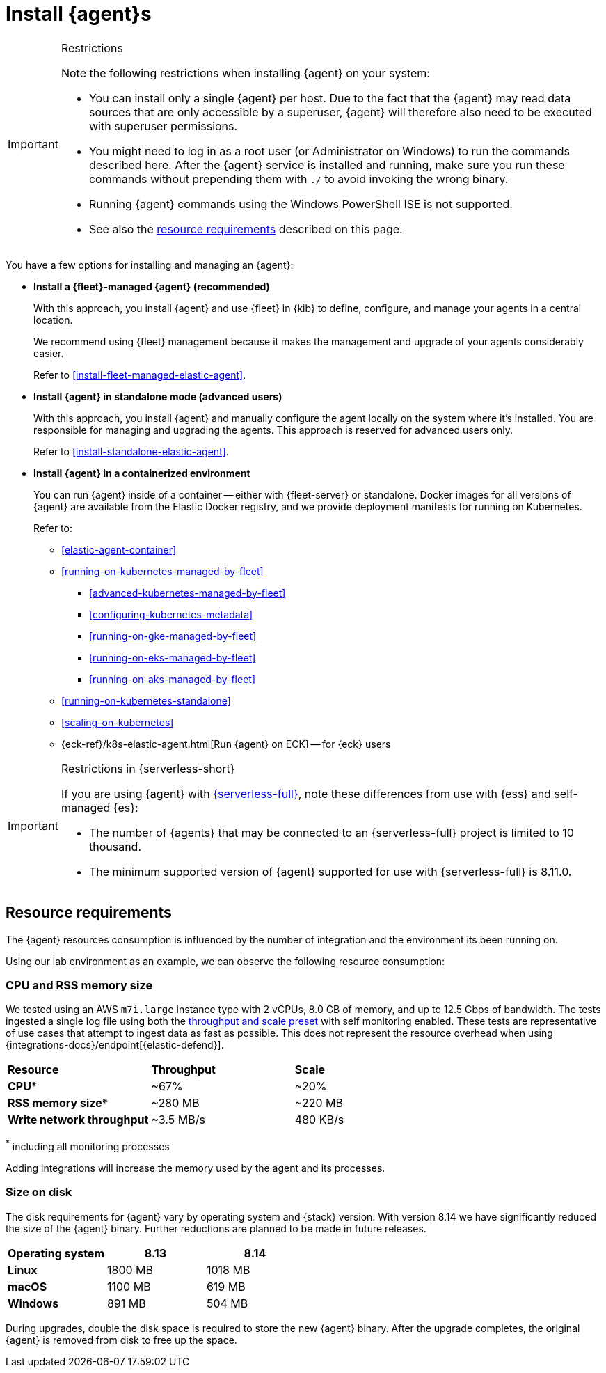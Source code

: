 [[elastic-agent-installation]]
= Install {agent}s

[IMPORTANT]
.Restrictions
====
Note the following restrictions when installing {agent} on your system:

* You can install only a single {agent} per host. Due to the fact that the {agent} may read data sources that are only accessible by a superuser, {agent} will therefore also need to be executed with superuser permissions.
* You might need to log in as a root user (or Administrator on Windows) to
run the commands described here. After the {agent} service is installed and running,
make sure you run these commands without prepending them with `./` to avoid
invoking the wrong binary.
* Running {agent} commands using the Windows PowerShell ISE is not supported.
* See also the <<elastic-agent-installation-resource-requirements,resource requirements>> described on this page.
====

You have a few options for installing and managing an {agent}:

* **Install a {fleet}-managed {agent} (recommended)**
+
With this approach, you install {agent} and use {fleet} in {kib} to define,
configure, and manage your agents in a central location.
+
We recommend using {fleet} management because it makes the management and
upgrade of your agents considerably easier.
+
Refer to <<install-fleet-managed-elastic-agent>>.

* **Install {agent} in standalone mode (advanced users)**
+
With this approach, you install {agent} and manually configure the agent locally
on the system where it’s installed. You are responsible for managing and
upgrading the agents. This approach is reserved for advanced users only.
+
Refer to <<install-standalone-elastic-agent>>.

*  **Install {agent} in a containerized environment**
+
You can run {agent} inside of a container -- either with {fleet-server} or
standalone. Docker images for all versions of {agent} are available from the
Elastic Docker registry, and we provide deployment manifests for running on
Kubernetes.
+
Refer to:
+
--
* <<elastic-agent-container>>
* <<running-on-kubernetes-managed-by-fleet>>
** <<advanced-kubernetes-managed-by-fleet>>
** <<configuring-kubernetes-metadata>>
** <<running-on-gke-managed-by-fleet>>
** <<running-on-eks-managed-by-fleet>>
** <<running-on-aks-managed-by-fleet>>
* <<running-on-kubernetes-standalone>>
* <<scaling-on-kubernetes>>
* {eck-ref}/k8s-elastic-agent.html[Run {agent} on ECK] -- for {eck} users
--

[IMPORTANT]
.Restrictions in {serverless-short}
====
If you are using {agent} with link:{serverless-docs}[{serverless-full}], note these differences from use with {ess} and self-managed {es}:

* The number of {agents} that may be connected to an {serverless-full} project is limited to 10 thousand.
* The minimum supported version of {agent} supported for use with {serverless-full} is 8.11.0.
====

[discrete]
[[elastic-agent-installation-resource-requirements]]
== Resource requirements

The {agent} resources consumption is influenced by the number of integration and the environment its been running on.

Using our lab environment as an example, we can observe the following resource consumption:

// lint ignore mem
[discrete]
=== CPU and RSS memory size

// lint ignore 2 vCPU 8.0 GiB
We tested using an AWS `m7i.large` instance type with 2 vCPUs, 8.0 GB of memory, and up to 12.5 Gbps of bandwidth. The tests ingested a single log file using both the <<output-elasticsearch-performance-tuning-settings,throughput and scale preset>> with self monitoring enabled.
These tests are representative of use cases that attempt to ingest data as fast as possible. This does not represent the resource overhead when using {integrations-docs}/endpoint[{elastic-defend}].
[options,header]
|===
| **Resource** | **Throughput** | **Scale**
| **CPU*** | ~67% | ~20%
| **RSS memory size*** | ~280 MB | ~220 MB
| **Write network throughput** | ~3.5 MB/s | 480 KB/s
|===

^*^ including all monitoring processes

Adding integrations will increase the memory used by the agent and its processes.

[discrete]
=== Size on disk

The disk requirements for {agent} vary by operating system and {stack} version. With version 8.14 we have significantly reduced the size of the {agent} binary. Further reductions are planned to be made in future releases.

[options,header]
|===
|Operating system |8.13 |8.14

| **Linux** | 1800 MB | 1018 MB
| **macOS** | 1100 MB | 619 MB
| **Windows** | 891 MB | 504 MB
|===

During upgrades, double the disk space is required to store the new {agent} binary. After the upgrade completes, the original {agent} is removed from disk to free up the space.
